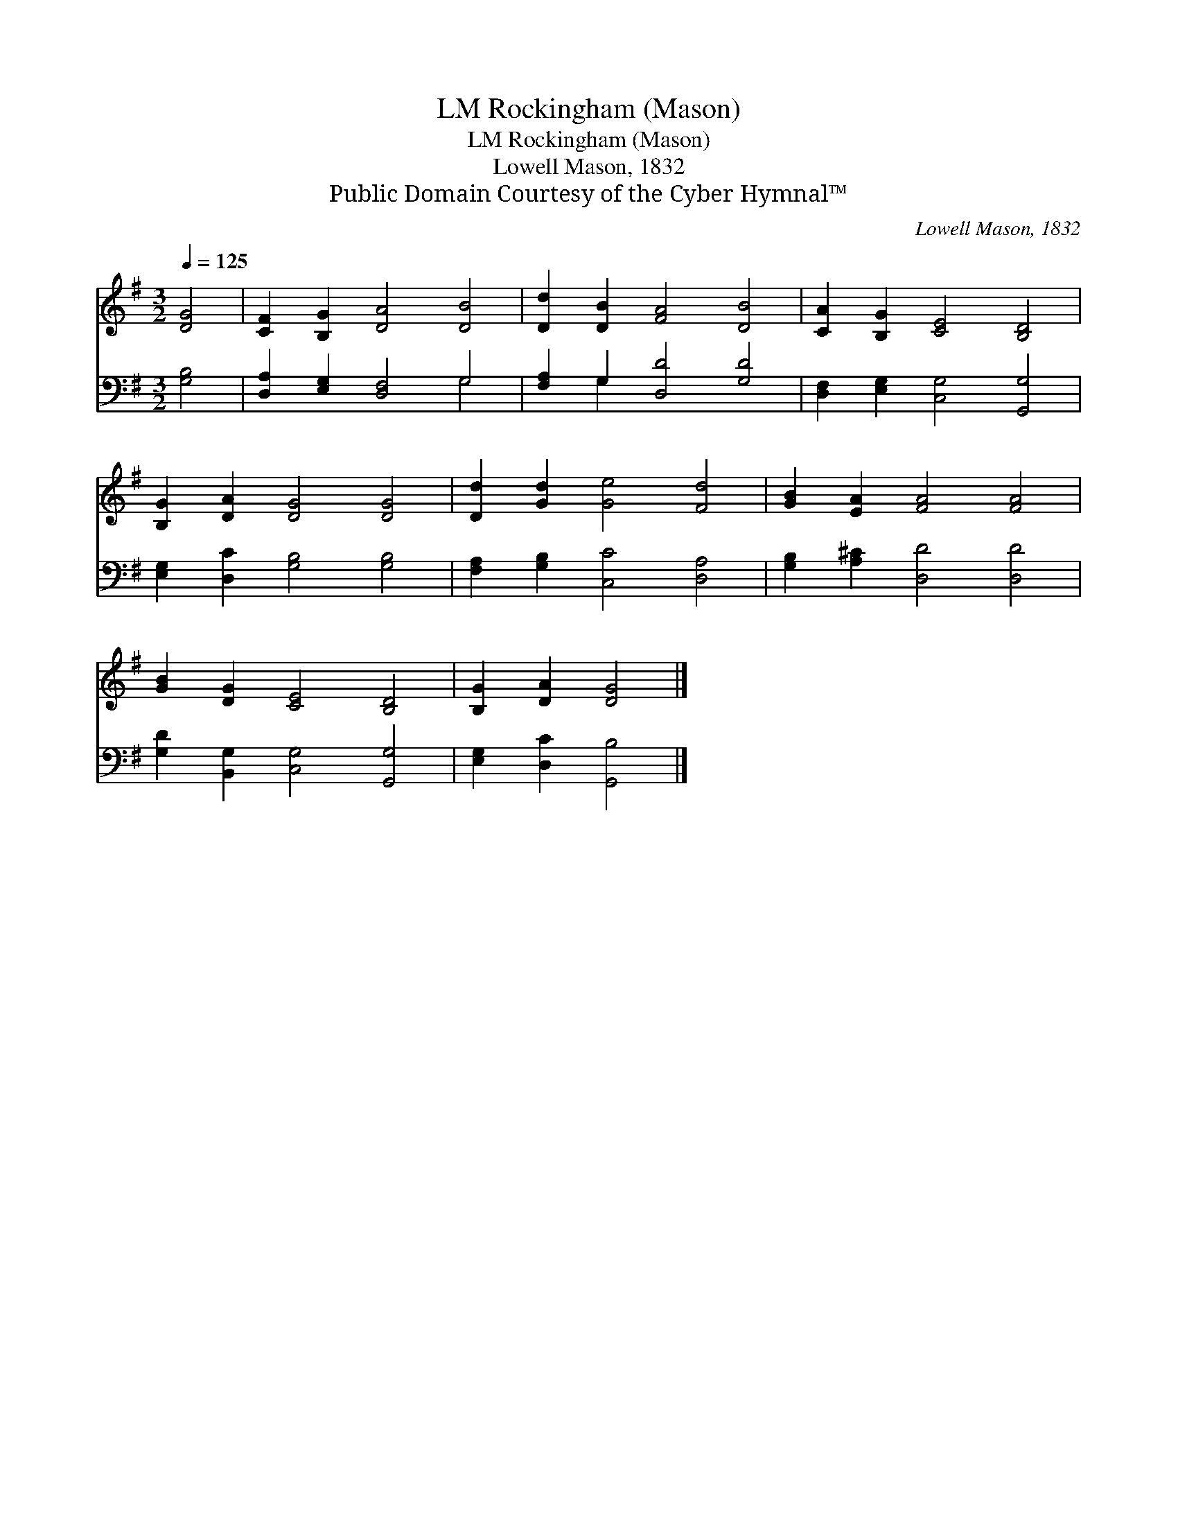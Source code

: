 X:1
T:Rockingham (Mason), LM
T:Rockingham (Mason), LM
T:Lowell Mason, 1832
T:Public Domain Courtesy of the Cyber Hymnal™
C:Lowell Mason, 1832
Z:Public Domain
Z:Courtesy of the Cyber Hymnal™
%%score 1 ( 2 3 )
L:1/8
Q:1/4=125
M:3/2
K:G
V:1 treble 
V:2 bass 
V:3 bass 
V:1
 [DG]4 | [CF]2 [B,G]2 [DA]4 [DB]4 | [Dd]2 [DB]2 [FA]4 [DB]4 | [CA]2 [B,G]2 [CE]4 [B,D]4 | %4
 [B,G]2 [DA]2 [DG]4 [DG]4 | [Dd]2 [Gd]2 [Ge]4 [Fd]4 | [GB]2 [EA]2 [FA]4 [FA]4 | %7
 [GB]2 [DG]2 [CE]4 [B,D]4 | [B,G]2 [DA]2 [DG]4 |] %9
V:2
 [G,B,]4 | [D,A,]2 [E,G,]2 [D,F,]4 G,4 | [F,A,]2 G,2 [D,D]4 [G,D]4 | %3
 [D,F,]2 [E,G,]2 [C,G,]4 [G,,G,]4 | [E,G,]2 [D,C]2 [G,B,]4 [G,B,]4 | %5
 [F,A,]2 [G,B,]2 [C,C]4 [D,A,]4 | [G,B,]2 [A,^C]2 [D,D]4 [D,D]4 | %7
 [G,D]2 [B,,G,]2 [C,G,]4 [G,,G,]4 | [E,G,]2 [D,C]2 [G,,B,]4 |] %9
V:3
 x4 | x8 G,4 | x2 G,2 x8 | x12 | x12 | x12 | x12 | x12 | x8 |] %9

